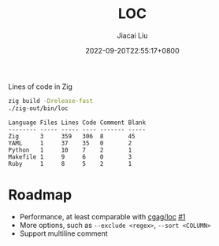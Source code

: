 #+TITLE: LOC
#+DATE: 2022-09-20T22:55:17+0800
#+LASTMOD: 2022-09-20T22:55:17+0800
#+AUTHOR: Jiacai Liu
#+LANGUAGE: cn
#+EMAIL: dev@liujiacai.net
#+OPTIONS: toc:nil num:nil
#+STARTUP: content

[[https://github.com/jiacai2050/loc/actions/workflows/CI.yml][https://github.com/jiacai2050/loc/actions/workflows/CI.yml/badge.svg]]

Lines of code in Zig
#+begin_src bash :results verbatim :exports both
zig build -Drelease-fast
./zig-out/bin/loc
#+end_src

#+RESULTS:
: Language Files Lines Code Comment Blank
: -------- ----- ----- ---- ------- -----
: Zig      3     359   306  8       45
: YAML     1     37    35   0       2
: Python   1     10    7    2       1
: Makefile 1     9     6    0       3
: Ruby     1     8     5    2       1


* Roadmap
- Performance, at least comparable with [[https://github.com/cgag/loc][cgag/loc]] [[https://github.com/jiacai2050/loc/issues/1][#1]]
- More options, such as =--exclude <regex>=, =--sort <COLUMN>=
- Support multiline comment
